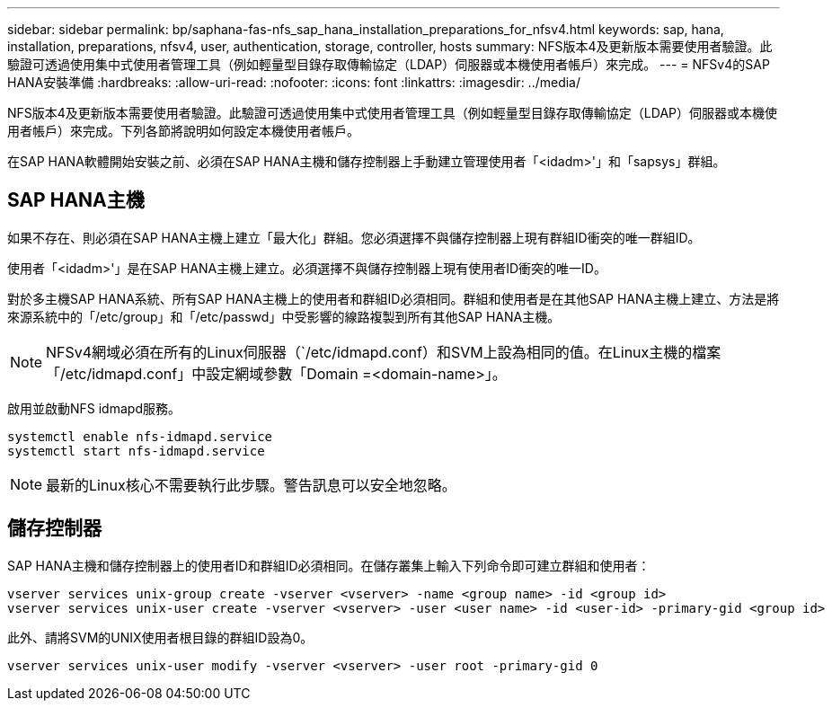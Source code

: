 ---
sidebar: sidebar 
permalink: bp/saphana-fas-nfs_sap_hana_installation_preparations_for_nfsv4.html 
keywords: sap, hana, installation, preparations, nfsv4, user, authentication, storage, controller, hosts 
summary: NFS版本4及更新版本需要使用者驗證。此驗證可透過使用集中式使用者管理工具（例如輕量型目錄存取傳輸協定（LDAP）伺服器或本機使用者帳戶）來完成。 
---
= NFSv4的SAP HANA安裝準備
:hardbreaks:
:allow-uri-read: 
:nofooter: 
:icons: font
:linkattrs: 
:imagesdir: ../media/


[role="lead"]
NFS版本4及更新版本需要使用者驗證。此驗證可透過使用集中式使用者管理工具（例如輕量型目錄存取傳輸協定（LDAP）伺服器或本機使用者帳戶）來完成。下列各節將說明如何設定本機使用者帳戶。

在SAP HANA軟體開始安裝之前、必須在SAP HANA主機和儲存控制器上手動建立管理使用者「<idadm>'」和「sapsys」群組。



== SAP HANA主機

如果不存在、則必須在SAP HANA主機上建立「最大化」群組。您必須選擇不與儲存控制器上現有群組ID衝突的唯一群組ID。

使用者「<idadm>'」是在SAP HANA主機上建立。必須選擇不與儲存控制器上現有使用者ID衝突的唯一ID。

對於多主機SAP HANA系統、所有SAP HANA主機上的使用者和群組ID必須相同。群組和使用者是在其他SAP HANA主機上建立、方法是將來源系統中的「/etc/group」和「/etc/passwd」中受影響的線路複製到所有其他SAP HANA主機。


NOTE: NFSv4網域必須在所有的Linux伺服器（`/etc/idmapd.conf）和SVM上設為相同的值。在Linux主機的檔案「/etc/idmapd.conf」中設定網域參數「Domain =<domain-name>」。

啟用並啟動NFS idmapd服務。

....
systemctl enable nfs-idmapd.service
systemctl start nfs-idmapd.service
....

NOTE: 最新的Linux核心不需要執行此步驟。警告訊息可以安全地忽略。



== 儲存控制器

SAP HANA主機和儲存控制器上的使用者ID和群組ID必須相同。在儲存叢集上輸入下列命令即可建立群組和使用者：

....
vserver services unix-group create -vserver <vserver> -name <group name> -id <group id>
vserver services unix-user create -vserver <vserver> -user <user name> -id <user-id> -primary-gid <group id>
....
此外、請將SVM的UNIX使用者根目錄的群組ID設為0。

....
vserver services unix-user modify -vserver <vserver> -user root -primary-gid 0
....